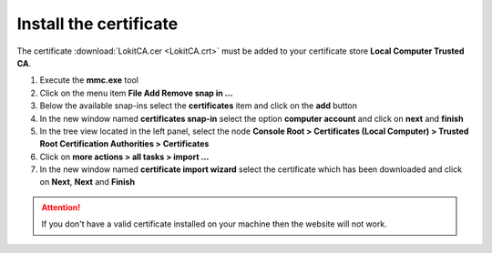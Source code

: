Install the certificate
-----------------------

The certificate :download:`LokitCA.cer <LokitCA.crt>` must be added to your certificate store **Local Computer \ Trusted CA**.

1. Execute the **mmc.exe** tool
2. Click on the menu item **File \ Add Remove snap in ...**
3. Below the available snap-ins select the **certificates** item and click on the **add** button
4. In the new window named **certificates snap-in** select the option **computer account** and click on **next** and **finish**
5. In the tree view located in the left panel, select the node **Console Root > Certificates (Local Computer) > Trusted Root Certification Authorities > Certificates**
6. Click on **more actions > all tasks > import ...**
7. In the new window named **certificate import wizard** select the certificate which has been downloaded and click on **Next**, **Next** and **Finish**

.. attention:: If you don't have a valid certificate installed on your machine then the website will not work.

.. image:: install-certificate.png
  :width: 400px
